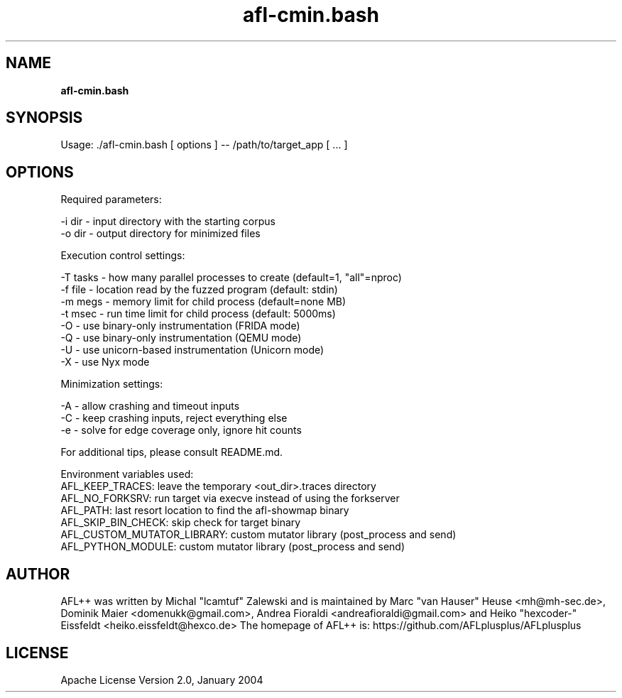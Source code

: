 .TH afl-cmin.bash 8 2024-03-20 AFL++
.SH NAME
.B afl-cmin.bash

.SH SYNOPSIS
Usage: ./afl-cmin.bash [ options ] -- /path/to/target_app [ ... ]

.SH OPTIONS
.nf

Required parameters:

  -i dir        - input directory with the starting corpus
  -o dir        - output directory for minimized files

Execution control settings:

  -T tasks      - how many parallel processes to create (default=1, "all"=nproc)
  -f file       - location read by the fuzzed program (default: stdin)
  -m megs       - memory limit for child process (default=none MB)
  -t msec       - run time limit for child process (default: 5000ms)
  -O            - use binary-only instrumentation (FRIDA mode)
  -Q            - use binary-only instrumentation (QEMU mode)
  -U            - use unicorn-based instrumentation (Unicorn mode)
  -X            - use Nyx mode
  
Minimization settings:

  -A            - allow crashing and timeout inputs
  -C            - keep crashing inputs, reject everything else
  -e            - solve for edge coverage only, ignore hit counts

For additional tips, please consult README.md.

Environment variables used:
AFL_KEEP_TRACES: leave the temporary <out_dir>\.traces directory
AFL_NO_FORKSRV: run target via execve instead of using the forkserver
AFL_PATH: last resort location to find the afl-showmap binary
AFL_SKIP_BIN_CHECK: skip check for target binary
AFL_CUSTOM_MUTATOR_LIBRARY: custom mutator library (post_process and send)
AFL_PYTHON_MODULE: custom mutator library (post_process and send)

.SH AUTHOR
AFL++ was written by Michal "lcamtuf" Zalewski and is maintained by Marc "van Hauser" Heuse <mh@mh-sec.de>, Dominik Maier <domenukk@gmail.com>, Andrea Fioraldi <andreafioraldi@gmail.com> and Heiko "hexcoder-" Eissfeldt <heiko.eissfeldt@hexco.de>
The homepage of AFL++ is: https://github.com/AFLplusplus/AFLplusplus

.SH LICENSE
Apache License Version 2.0, January 2004
